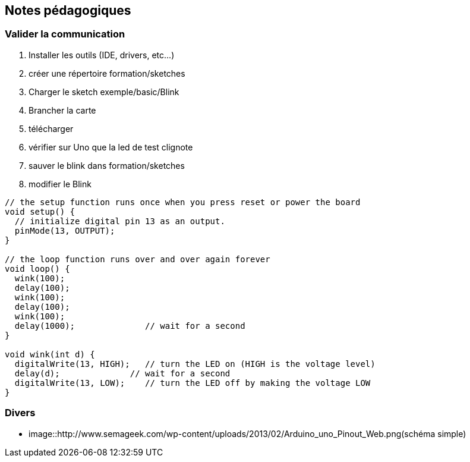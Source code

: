 == Notes pédagogiques

=== Valider la communication

. Installer les outils (IDE, drivers, etc...)
. créer une répertoire
 formation/sketches
. Charger le sketch exemple/basic/Blink
. Brancher la carte
. télécharger
. vérifier sur Uno que la led de test clignote
. sauver le blink dans formation/sketches
. modifier le Blink 

[source,C]
----
// the setup function runs once when you press reset or power the board
void setup() {
  // initialize digital pin 13 as an output.
  pinMode(13, OUTPUT);
}

// the loop function runs over and over again forever
void loop() {
  wink(100);
  delay(100);
  wink(100);
  delay(100);
  wink(100);
  delay(1000);              // wait for a second
}

void wink(int d) {
  digitalWrite(13, HIGH);   // turn the LED on (HIGH is the voltage level)
  delay(d);              // wait for a second
  digitalWrite(13, LOW);    // turn the LED off by making the voltage LOW
}
----

=== Divers
* image::http://www.semageek.com/wp-content/uploads/2013/02/Arduino_uno_Pinout_Web.png(schéma simple) 
